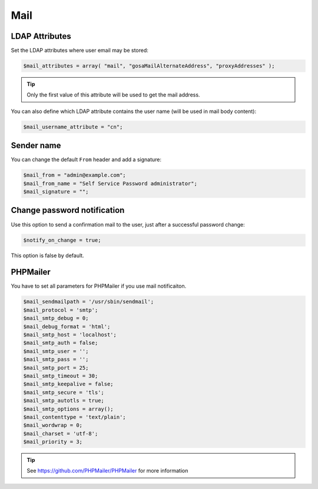 .. _config_mail:

Mail
====

LDAP Attributes
---------------

Set the LDAP attributes where user email may be stored:

.. code-block:: php

   $mail_attributes = array( "mail", "gosaMailAlternateAddress", "proxyAddresses" );

.. tip:: Only the first value of this attribute will be used to get the
  mail address.

You can also define which LDAP attribute contains the user name (will be used in mail body content):

.. code-block:: php

   $mail_username_attribute = "cn";

Sender name
-----------

You can change the default ``From`` header and add a signature:

.. code-block:: php

   $mail_from = "admin@example.com";
   $mail_from_name = "Self Service Password administrator";
   $mail_signature = "";

Change password notification
----------------------------

Use this option to send a confirmation mail to the user, just after a
successful password change:

.. code-block:: php

   $notify_on_change = true;

This option is false by default.

PHPMailer
---------

You have to set all parameters for PHPMailer if you use mail notificaiton.

.. code-block:: php

   $mail_sendmailpath = '/usr/sbin/sendmail';
   $mail_protocol = 'smtp';
   $mail_smtp_debug = 0;
   $mail_debug_format = 'html';
   $mail_smtp_host = 'localhost';
   $mail_smtp_auth = false;
   $mail_smtp_user = '';
   $mail_smtp_pass = '';
   $mail_smtp_port = 25;
   $mail_smtp_timeout = 30;
   $mail_smtp_keepalive = false;
   $mail_smtp_secure = 'tls';
   $mail_smtp_autotls = true;
   $mail_smtp_options = array();
   $mail_contenttype = 'text/plain';
   $mail_wordwrap = 0;
   $mail_charset = 'utf-8';
   $mail_priority = 3;

.. tip:: See https://github.com/PHPMailer/PHPMailer for more
  information
